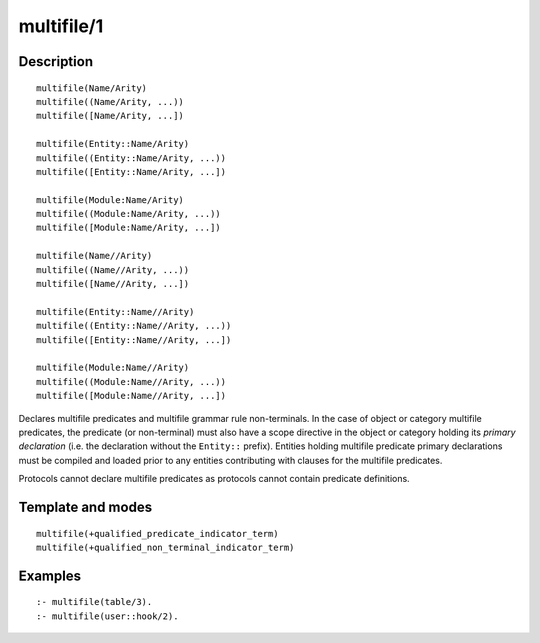 ..
   This file is part of Logtalk <https://logtalk.org/>  
   Copyright 1998-2018 Paulo Moura <pmoura@logtalk.org>

   Licensed under the Apache License, Version 2.0 (the "License");
   you may not use this file except in compliance with the License.
   You may obtain a copy of the License at

       http://www.apache.org/licenses/LICENSE-2.0

   Unless required by applicable law or agreed to in writing, software
   distributed under the License is distributed on an "AS IS" BASIS,
   WITHOUT WARRANTIES OR CONDITIONS OF ANY KIND, either express or implied.
   See the License for the specific language governing permissions and
   limitations under the License.


.. index:: multifile/1
.. _directives_multifile_1:

multifile/1
===========

Description
-----------

::

   multifile(Name/Arity)
   multifile((Name/Arity, ...))
   multifile([Name/Arity, ...])

   multifile(Entity::Name/Arity)
   multifile((Entity::Name/Arity, ...))
   multifile([Entity::Name/Arity, ...])

   multifile(Module:Name/Arity)
   multifile((Module:Name/Arity, ...))
   multifile([Module:Name/Arity, ...])

   multifile(Name//Arity)
   multifile((Name//Arity, ...))
   multifile([Name//Arity, ...])

   multifile(Entity::Name//Arity)
   multifile((Entity::Name//Arity, ...))
   multifile([Entity::Name//Arity, ...])

   multifile(Module:Name//Arity)
   multifile((Module:Name//Arity, ...))
   multifile([Module:Name//Arity, ...])

Declares multifile predicates and multifile grammar rule non-terminals.
In the case of object or category multifile predicates, the predicate
(or non-terminal) must also have a scope directive in the object or
category holding its *primary declaration* (i.e. the declaration without
the ``Entity::`` prefix). Entities holding multifile predicate primary
declarations must be compiled and loaded prior to any entities
contributing with clauses for the multifile predicates.

Protocols cannot declare multifile predicates as protocols cannot
contain predicate definitions.

Template and modes
------------------

::

   multifile(+qualified_predicate_indicator_term)
   multifile(+qualified_non_terminal_indicator_term)

Examples
--------

::

   :- multifile(table/3).
   :- multifile(user::hook/2).

.. seealso::

   :ref:`directives_public_1`,
   :ref:`directives_protected_1`,
   :ref:`directives_private_1`,
   :ref:`methods_predicate_property_2`
